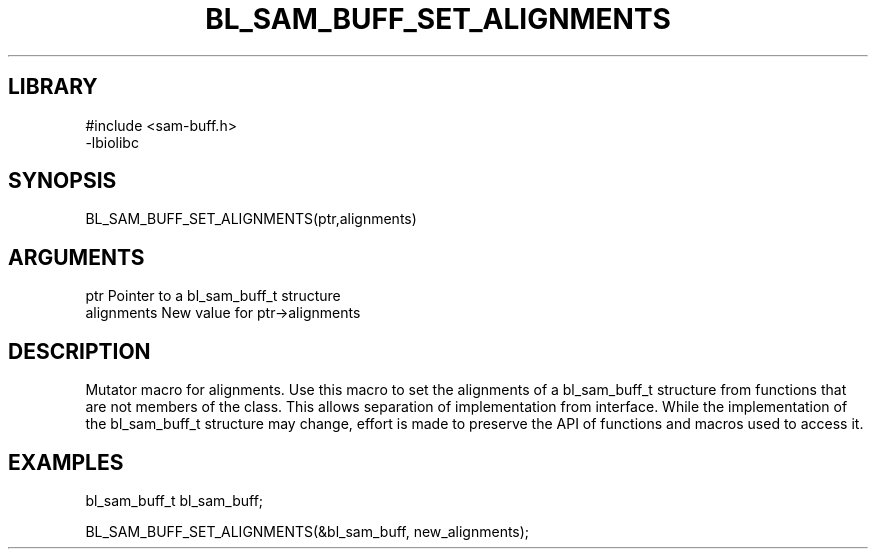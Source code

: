 \" Generated by /home/bacon/scripts/gen-get-set
.TH BL_SAM_BUFF_SET_ALIGNMENTS 3

.SH LIBRARY
.nf
.na
#include <sam-buff.h>
-lbiolibc
.ad
.fi

\" Convention:
\" Underline anything that is typed verbatim - commands, etc.
.SH SYNOPSIS
.PP
.nf 
.na
BL_SAM_BUFF_SET_ALIGNMENTS(ptr,alignments)
.ad
.fi

.SH ARGUMENTS
.nf
.na
ptr              Pointer to a bl_sam_buff_t structure
alignments       New value for ptr->alignments
.ad
.fi

.SH DESCRIPTION

Mutator macro for alignments.  Use this macro to set the alignments of
a bl_sam_buff_t structure from functions that are not members of the class.
This allows separation of implementation from interface.  While the
implementation of the bl_sam_buff_t structure may change, effort is made to
preserve the API of functions and macros used to access it.

.SH EXAMPLES

.nf
.na
bl_sam_buff_t   bl_sam_buff;

BL_SAM_BUFF_SET_ALIGNMENTS(&bl_sam_buff, new_alignments);
.ad
.fi

